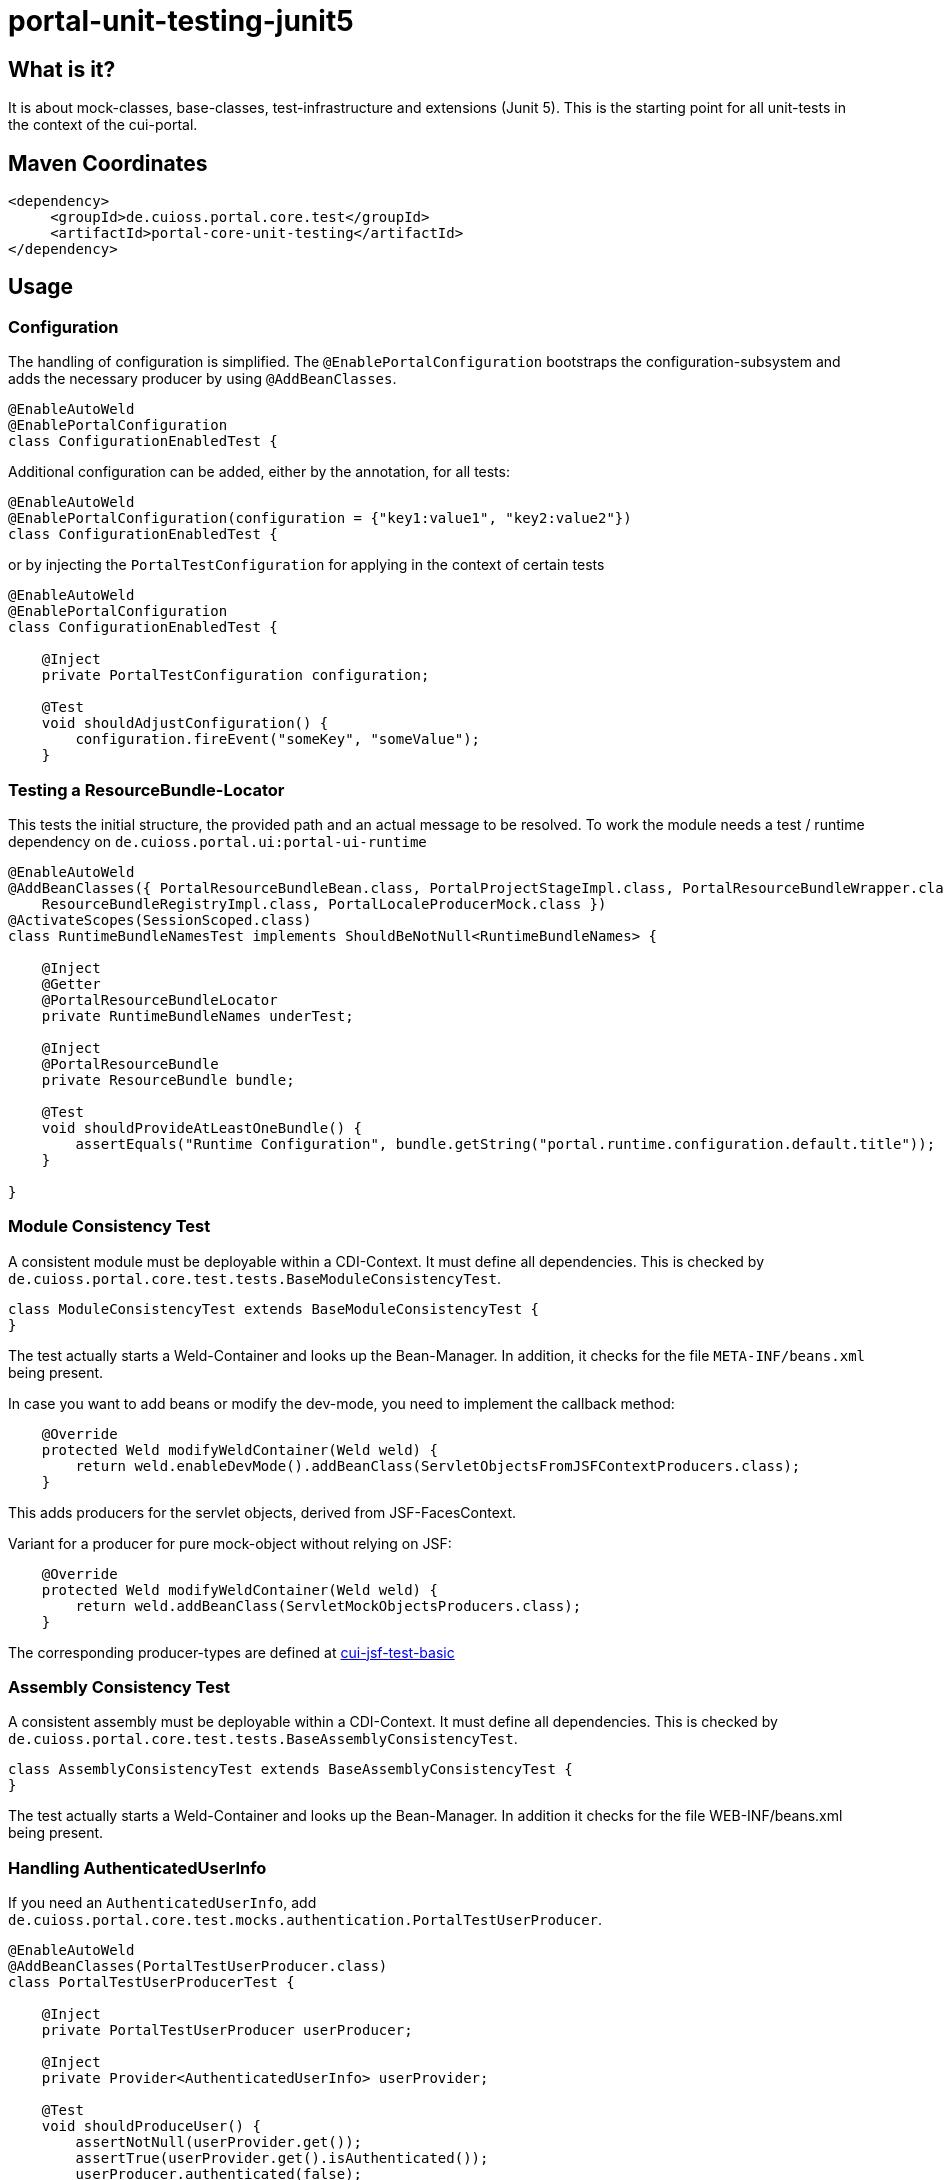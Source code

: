 = portal-unit-testing-junit5

== What is it?

It is about mock-classes, base-classes, test-infrastructure and extensions (Junit 5). 
This is the starting point for all unit-tests in the context of the cui-portal.

== Maven Coordinates

[source,xml]
----
<dependency>
     <groupId>de.cuioss.portal.core.test</groupId>
     <artifactId>portal-core-unit-testing</artifactId>
</dependency>
----

== Usage

=== Configuration

The handling of configuration is simplified.
The `@EnablePortalConfiguration` bootstraps the configuration-subsystem and adds the necessary producer by using `@AddBeanClasses`.

[source,java]
----
@EnableAutoWeld
@EnablePortalConfiguration
class ConfigurationEnabledTest {
----

Additional configuration can be added, either by the annotation, for all tests:

[source,java]
----
@EnableAutoWeld
@EnablePortalConfiguration(configuration = {"key1:value1", "key2:value2"})
class ConfigurationEnabledTest {
----

or by injecting the `PortalTestConfiguration` for applying in the context of certain tests

[source,java]
----
@EnableAutoWeld
@EnablePortalConfiguration
class ConfigurationEnabledTest {

    @Inject
    private PortalTestConfiguration configuration;
    
    @​Test
    void shouldAdjustConfiguration() {
        configuration.fireEvent("someKey", "someValue");
    }
----


=== Testing a ResourceBundle-Locator

This tests the initial structure, the provided path and an actual message to be resolved.
To work the module needs a test / runtime dependency on `de.cuioss.portal.ui:portal-ui-runtime`

[source,java]
----
@EnableAutoWeld
@AddBeanClasses({ PortalResourceBundleBean.class, PortalProjectStageImpl.class, PortalResourceBundleWrapper.class,
    ResourceBundleRegistryImpl.class, PortalLocaleProducerMock.class })
@ActivateScopes(SessionScoped.class)
class RuntimeBundleNamesTest implements ShouldBeNotNull<RuntimeBundleNames> {

    @Inject
    @Getter
    @PortalResourceBundleLocator
    private RuntimeBundleNames underTest;

    @Inject
    @PortalResourceBundle
    private ResourceBundle bundle;

    @​Test
    void shouldProvideAtLeastOneBundle() {
        assertEquals("Runtime Configuration", bundle.getString("portal.runtime.configuration.default.title"));
    }

}
----

=== Module Consistency Test

A consistent module must be deployable within a CDI-Context. It must define all dependencies.
This is checked by `de.cuioss.portal.core.test.tests.BaseModuleConsistencyTest`.

[source,java]
----
class ModuleConsistencyTest extends BaseModuleConsistencyTest {
}
----

The test actually starts a Weld-Container and looks up the Bean-Manager.
In addition, it checks for the file `META-INF/beans.xml` being present.

In case you want to add beans or modify the dev-mode, you need to implement the callback method:

[source,java]
----
    @Override
    protected Weld modifyWeldContainer(Weld weld) {
        return weld.enableDevMode().addBeanClass(ServletObjectsFromJSFContextProducers.class);
    }
----
This adds producers for the servlet objects, derived from JSF-FacesContext.

Variant for a producer for pure mock-object without relying on JSF:

[source,java]
----
    @Override
    protected Weld modifyWeldContainer(Weld weld) {
        return weld.addBeanClass(ServletMockObjectsProducers.class);
    }
---- 

The corresponding producer-types are defined at https://github.com/cuioss/cui-jsf-test-basic/tree/main/src/main/java/de/cuioss/test/jsf/producer[cui-jsf-test-basic] 

=== Assembly Consistency Test

A consistent assembly must be deployable within a CDI-Context. It must define all dependencies. This is checked by `de.cuioss.portal.core.test.tests.BaseAssemblyConsistencyTest`.

[source,java]
----
class AssemblyConsistencyTest extends BaseAssemblyConsistencyTest {
}
----

The test actually starts a Weld-Container and looks up the Bean-Manager. In addition it checks for the file WEB-INF/beans.xml being present. 

=== Handling AuthenticatedUserInfo

If you need an `AuthenticatedUserInfo`, add `de.cuioss.portal.core.test.mocks.authentication.PortalTestUserProducer`.

[source,java]
----
@EnableAutoWeld
@AddBeanClasses(PortalTestUserProducer.class)
class PortalTestUserProducerTest {

    @Inject
    private PortalTestUserProducer userProducer;

    @Inject
    private Provider<AuthenticatedUserInfo> userProvider;

    @Test
    void shouldProduceUser() {
        assertNotNull(userProvider.get());
        assertTrue(userProvider.get().isAuthenticated());
        userProducer.authenticated(false);
        assertFalse(userProvider.get().isAuthenticated());
    }
----

=== Testing a configuration Module

Extend `de.cuioss.portal.core.test.tests.configuration.AbstractConfigurationKeyVerifierTest`.
The actual documentation can be found at class level

=== Using EasyMock

Additional info see link:https://easymock.org/user-guide.html[Easymock user-guide]

[source,java]
----
@ExtendWith(EasyMockExtension.class)
@EnableAutoWeld
class SomeTestClass {

----

[source,java]
----
@Produces
@Mock
private SomeMockedService mockedOne;

----


=== Using MockWebServer

This module supports an extension
for using link:https://github.com/square/okhttp/tree/master/mockwebserver[MockWebServer].
You need to add the dependency first:

[source,xml]
----
<dependency>
    <groupId>com.squareup.okhttp3</groupId>
    <artifactId>mockwebserver3-junit5</artifactId>
</dependency>
----

now you can use it in your tests:

[source,java]
----
@EnableMockWebServer
class MockWebServerExtensionTest implements MockWebServerHolder {

    @Setter
    private MockWebServer mockWebServer;

    @Test
    void shouldHandleMockWebServer() {
        assertNotNull(mockWebServer);
    }
}
----

==== Dispatching Requests

If you want to reuse the request dispatching of the server you can provide a concrete implementation for `de.cuioss.portal.core.test.junit5.mockwebserver.MockWebServerHolder.getDispatcher()`

[source,java]
----
@EnableMockWebServer
class ValueSetClientImplFhirTest implements MockWebServerHolder {

    static final FileLoader CONFORMANCE =
        CuiFileUtil.getLoaderForPath(FileTypePrefix.CLASSPATH + "/fhir/conformance.xml");

    @Override
    public Dispatcher getDispatcher() {
        return new Dispatcher() {

            @Override
            public MockResponse dispatch(RecordedRequest request) throws InterruptedException {
                switch (request.getPath()) {
                    case "/metadata":
                        return new MockResponse().setResponseCode(HttpServletResponse.SC_OK)
                                .addHeader("Content-Type", "application/fhir+xml")
                                .setBody(CuiFileUtil.toStringUnchecked(CONFORMANCE));
                    case "/ValueSet/C_GE_DRR_PRACTICESETTING_CODE":
                        return new MockResponse().setResponseCode(HttpServletResponse.SC_OK)
                                .addHeader("Content-Type", "application/fhir+xml")
                                .setBody(CuiFileUtil.toStringUnchecked(CONTENT));
                    default:
                        return new MockResponse().setResponseCode(HttpServletResponse.SC_NOT_FOUND);
                }
            }
        };
    }
}
----

==== de.cuioss.portal.core.test.junit5.mockwebserver.dispatcher.ModuleDispatcherElement

The idea of an `ModuleDispatcherElement` is the reuse of answers in the context of `EnableMockWebServer`. In essence calls to `MockWebServerHolder.getDispatcher()` can be replaced with this structure.The general idea is to return an `Optional` `MockResponse` if the concrete handle can answer the call, `Optional.empty()` otherwise.

Dispatcher for a jwks endpoint 

[source,java]
----
/**
 * Handles the Resolving of JWKS Files from the Mocked oauth-Server. In essence it returns the file
 * "src/test/resources/token/test-public-key.jwks"
 */
public class JwksResolveDispatcher implements ModuleDispatcherElement {

    /** "/oidc/jwks.json" */
    public static final String LOCAL_PATH = "/oidc/jwks.json";

    @Getter
    @Setter
    private int callCounter = 0;

    @Override
    public Optional<MockResponse> handleGet(@NonNull RecordedRequest request) {
        callCounter++;
        return Optional.of(new MockResponse().addHeader("Content-Type", "application/json")
                .setBody(FileLoaderUtility
                        .toStringUnchecked(FileLoaderUtility.getLoaderForPath(PUBLIC_KEY_JWKS)))
                .setResponseCode(SC_OK));
    }

    @Override
    public String getBaseUrl() {
        return LOCAL_PATH;
    }

    /**
     * Verifies whether this endpoint was called the given times
     *
     * @param expected
     */
    public void assertCallsAnswered(int expected) {
        assertEquals(expected, callCounter);
    }
}
----

Can now be reused like this: 

[source,java]
----
@EnableAutoWeld
@EnablePortalConfiguration
@EnableMockWebServer
class TokenParserProducerTest implements ShouldBeNotNull<TokenParserProducer>, MockWebServerHolder {

    @Setter
    private MockWebServer mockWebServer;

    protected int mockserverPort;

    private JwksResolveDispatcher jwksResolveDispatcher = new JwksResolveDispatcher();

    @Getter
    private final CombinedDispatcher dispatcher = new CombinedDispatcher().addDispatcher(jwksResolveDispatcher);

    @BeforeEach
    void setupMockServer() {
        mockserverPort = mockWebServer.getPort();
        configuration.put(VERIFY_SIGNATURE_JWKS_URL,
                "http://localhost:" + mockserverPort + jwksResolveDispatcher.getBaseUrl());
        configuration.put(VERIFY_SIGNATURE_ISSUER, TestTokenProducer.ISSUER);
        configuration.put(VERIFY_SIGNATURE_REFRESH_INTERVAL, "60");
        configuration.fireEvent();

        jwksResolveDispatcher.setCallCounter(0);
    }

    @Test
    void shouldCacheMultipleCalls() {
        jwksResolveDispatcher.assertCallsAnswered(0);
        String token = validSignedJWTWithClaims(PATIENT_ACCESS_TOKEN);
        JWTParser parser = parserProvider.get();

        for (int i = 0; i < 100; i++) {
            JsonWebToken jsonWebToken = assertDoesNotThrow(() -> ParsedToken.jsonWebTokenFrom(token, parser, LOGGER));
            assertValidJsonWebToken(jsonWebToken, token);
        }
        // For some reason there are always at least 2 calls, instead of expected one call. No
        // problem because as shown within this test, the number stays at 2
        assertTrue(jwksResolveDispatcher.getCallCounter() < 3);

        for (int i = 0; i < 100; i++) {
            JsonWebToken jsonWebToken = assertDoesNotThrow(() -> ParsedToken.jsonWebTokenFrom(token, parser, LOGGER));
            assertValidJsonWebToken(jsonWebToken, token);
        }
        assertTrue(jwksResolveDispatcher.getCallCounter() < 3);
    }
----

